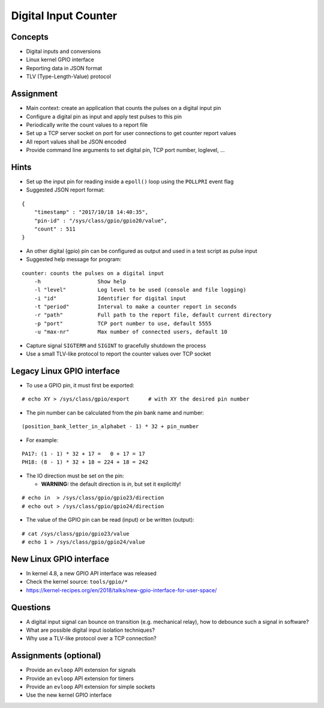 Digital Input Counter
=====================


Concepts
--------

* Digital inputs and conversions
* Linux kernel GPIO interface
* Reporting data in JSON format
* TLV (Type-Length-Value) protocol


Assignment
----------

* Main context: create an application that counts the pulses on a digital input pin
* Configure a digital pin as input and apply test pulses to this pin
* Periodically write the count values to a report file
* Set up a TCP server socket on port for user connections to get counter report values
* All report values shall be JSON encoded
* Provide command line arguments to set digital pin, TCP port number, loglevel, ...


Hints
-----

* Set up the input pin for reading inside a ``epoll()`` loop using the ``POLLPRI`` event flag
* Suggested JSON report format:

::

    {
        "timestamp" : "2017/10/18 14:40:35",
        "pin-id" : "/sys/class/gpio/gpio20/value",
        "count" : 511
    }

* An other digital (gpio) pin can be configured as output and used in a test script as pulse input
* Suggested help message for program:

::

    counter: counts the pulses on a digital input
        -h                  Show help
        -l "level"          Log level to be used (console and file logging)
        -i "id"             Identifier for digital input
        -t "period"         Interval to make a counter report in seconds
        -r "path"           Full path to the report file, default current directory
        -p "port"           TCP port number to use, default 5555
        -u "max-nr"         Max number of connected users, default 10

* Capture signal ``SIGTERM`` and ``SIGINT`` to gracefully shutdown the process
* Use a small TLV-like protocol to report the counter values over TCP socket


Legacy Linux GPIO interface
---------------------------

* To use a GPIO pin, it must first be exported:

::

    # echo XY > /sys/class/gpio/export      # with XY the desired pin number

* The pin number can be calculated from the pin bank name and number:

::

    (position_bank_letter_in_alphabet - 1) * 32 + pin_number

* For example:

::

    PA17: (1 - 1) * 32 + 17 =   0 + 17 = 17
    PH18: (8 - 1) * 32 + 18 = 224 + 18 = 242

* The IO direction must be set on the pin:

  * **WARNING:** the default direction is *in*, but set it explicitly!

::

    # echo in  > /sys/class/gpio/gpio23/direction
    # echo out > /sys/class/gpio/gpio24/direction

* The value of the GPIO pin can be read (input) or be written (output):

::

    # cat /sys/class/gpio/gpio23/value
    # echo 1 > /sys/class/gpio/gpio24/value


New Linux GPIO interface
------------------------

* In kernel 4.8, a new GPIO API interface was released
* Check the kernel source: ``tools/gpio/*``
* https://kernel-recipes.org/en/2018/talks/new-gpio-interface-for-user-space/


Questions
---------

* A digital input signal can bounce on transition (e.g. mechanical relay), how to debounce such a signal in software?
* What are possible digital input isolation techniques?
* Why use a TLV-like protocol over a TCP connection?


Assignments (optional)
----------------------

* Provide an ``evloop`` API extension for signals
* Provide an ``evloop`` API extension for timers
* Provide an ``evloop`` API extension for simple sockets
* Use the new kernel GPIO interface
